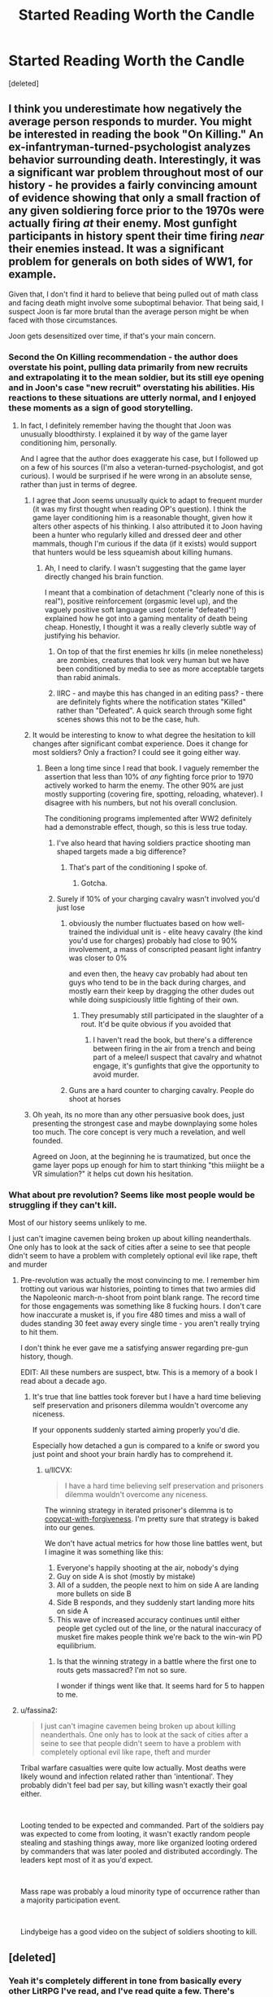 #+TITLE: Started Reading Worth the Candle

* Started Reading Worth the Candle
:PROPERTIES:
:Score: 19
:DateUnix: 1555431108.0
:DateShort: 2019-Apr-16
:END:
[deleted]


** I think you underestimate how negatively the average person responds to murder. You might be interested in reading the book "On Killing." An ex-infantryman-turned-psychologist analyzes behavior surrounding death. Interestingly, it was a significant war problem throughout most of our history - he provides a fairly convincing amount of evidence showing that only a small fraction of any given soldiering force prior to the 1970s were actually firing /at/ their enemy. Most gunfight participants in history spent their time firing /near/ their enemies instead. It was a significant problem for generals on both sides of WW1, for example.

Given that, I don't find it hard to believe that being pulled out of math class and facing death might involve some suboptimal behavior. That being said, I suspect Joon is far more brutal than the average person might be when faced with those circumstances.

Joon gets desensitized over time, if that's your main concern.
:PROPERTIES:
:Author: AHaskins
:Score: 92
:DateUnix: 1555432139.0
:DateShort: 2019-Apr-16
:END:

*** Second the On Killing recommendation - the author does overstate his point, pulling data primarily from new recruits and extrapolating it to the mean soldier, but its still eye opening and in Joon's case "new recruit" overstating his abilities. His reactions to these situations are utterly normal, and I enjoyed these moments as a sign of good storytelling.
:PROPERTIES:
:Author: Memes_Of_Production
:Score: 25
:DateUnix: 1555442866.0
:DateShort: 2019-Apr-16
:END:

**** In fact, I definitely remember having the thought that Joon was unusually bloodthirsty. I explained it by way of the game layer conditioning him, personally.

And I agree that the author does exaggerate his case, but I followed up on a few of his sources (I'm also a veteran-turned-psychologist, and got curious). I would be surprised if he were wrong in an absolute sense, rather than just in terms of degree.
:PROPERTIES:
:Author: AHaskins
:Score: 30
:DateUnix: 1555444345.0
:DateShort: 2019-Apr-17
:END:

***** I agree that Joon seems unusually quick to adapt to frequent murder (it was my first thought when reading OP's question). I think the game layer conditioning him is a reasonable thought, given how it alters other aspects of his thinking. I also attributed it to Joon having been a hunter who regularly killed and dressed deer and other mammals, though I'm curious if the data (if it exists) would support that hunters would be less squeamish about killing humans.
:PROPERTIES:
:Author: 8gigcheckbook
:Score: 18
:DateUnix: 1555445001.0
:DateShort: 2019-Apr-17
:END:

****** Ah, I need to clarify. I wasn't suggesting that the game layer directly changed his brain function.

I meant that a combination of detachment ("clearly none of this is real"), positive reinforcement (orgasmic level up), and the vaguely positive soft language used (coterie "defeated"!) explained how he got into a gaming mentality of death being cheap. Honestly, I thought it was a really cleverly subtle way of justifying his behavior.
:PROPERTIES:
:Author: AHaskins
:Score: 22
:DateUnix: 1555446166.0
:DateShort: 2019-Apr-17
:END:

******* On top of that the first enemies hr kills (in melee nonetheless) are zombies, creatures that look very human but we have been conditioned by media to see as more acceptable targets than rabid animals.
:PROPERTIES:
:Author: Bowbreaker
:Score: 6
:DateUnix: 1555485965.0
:DateShort: 2019-Apr-17
:END:


******* IIRC - and maybe this has changed in an editing pass? - there are definitely fights where the notification states "Killed" rather than "Defeated". A quick search through some fight scenes shows this not to be the case, huh.
:PROPERTIES:
:Author: UPBOAT_FORTRESS_2
:Score: 3
:DateUnix: 1555450461.0
:DateShort: 2019-Apr-17
:END:


***** It would be interesting to know to what degree the hesitation to kill changes after significant combat experience. Does it change for most soldiers? Only a fraction? I could see it going either way.
:PROPERTIES:
:Author: Law_Student
:Score: 2
:DateUnix: 1555444951.0
:DateShort: 2019-Apr-17
:END:

****** Been a long time since I read that book. I vaguely remember the assertion that less than 10% of /any/ fighting force prior to 1970 actively worked to harm the enemy. The other 90% are just mostly supporting (covering fire, spotting, reloading, whatever). I disagree with his numbers, but not his overall conclusion.

The conditioning programs implemented after WW2 definitely had a demonstrable effect, though, so this is less true today.
:PROPERTIES:
:Author: AHaskins
:Score: 8
:DateUnix: 1555446460.0
:DateShort: 2019-Apr-17
:END:

******* I've also heard that having soldiers practice shooting man shaped targets made a big difference?
:PROPERTIES:
:Author: Law_Student
:Score: 2
:DateUnix: 1555462353.0
:DateShort: 2019-Apr-17
:END:

******** That's part of the conditioning I spoke of.
:PROPERTIES:
:Author: AHaskins
:Score: 5
:DateUnix: 1555463519.0
:DateShort: 2019-Apr-17
:END:

********* Gotcha.
:PROPERTIES:
:Author: Law_Student
:Score: 2
:DateUnix: 1555463855.0
:DateShort: 2019-Apr-17
:END:


******* Surely if 10% of your charging cavalry wasn't involved you'd just lose
:PROPERTIES:
:Author: RMcD94
:Score: 1
:DateUnix: 1555466453.0
:DateShort: 2019-Apr-17
:END:

******** obviously the number fluctuates based on how well-trained the individual unit is - elite heavy cavalry (the kind you'd use for charges) probably had close to 90% involvement, a mass of conscripted peasant light infantry was closer to 0%

and even then, the heavy cav probably had about ten guys who tend to be in the back during charges, and mostly earn their keep by dragging the other dudes out while doing suspiciously little fighting of their own.
:PROPERTIES:
:Author: IICVX
:Score: 2
:DateUnix: 1555473957.0
:DateShort: 2019-Apr-17
:END:

********* They presumably still participated in the slaughter of a rout. It'd be quite obvious if you avoided that
:PROPERTIES:
:Author: RMcD94
:Score: 1
:DateUnix: 1555505682.0
:DateShort: 2019-Apr-17
:END:

********** I haven't read the book, but there's a difference between firing in the air from a trench and being part of a melee/I suspect that cavalry and whatnot engage, it's gunfights that give the opportunity to avoid murder.
:PROPERTIES:
:Author: Slinkinator
:Score: 1
:DateUnix: 1555855877.0
:DateShort: 2019-Apr-21
:END:


******** Guns are a hard counter to charging cavalry. People do shoot at horses
:PROPERTIES:
:Author: MilesSand
:Score: 1
:DateUnix: 1556083356.0
:DateShort: 2019-Apr-24
:END:


***** Oh yeah, its no more than any other persuasive book does, just presenting the strongest case and maybe downplaying some holes too much. The core concept is very much a revelation, and well founded.

Agreed on Joon, at the beginning he is traumatized, but once the game layer pops up enough for him to start thinking "this miiight be a VR simulation?" it helps cut down his hesitation.
:PROPERTIES:
:Author: Memes_Of_Production
:Score: 1
:DateUnix: 1555480413.0
:DateShort: 2019-Apr-17
:END:


*** What about pre revolution? Seems like most people would be struggling if they can't kill.

Most of our history seems unlikely to me.

I just can't imagine cavemen being broken up about killing neanderthals. One only has to look at the sack of cities after a seine to see that people didn't seem to have a problem with completely optional evil like rape, theft and murder
:PROPERTIES:
:Author: RMcD94
:Score: 2
:DateUnix: 1555466374.0
:DateShort: 2019-Apr-17
:END:

**** Pre-revolution was actually the most convincing to me. I remember him trotting out various war histories, pointing to times that two armies did the Napoleonic march-n-shoot from point blank range. The record time for those engagements was something like 8 fucking hours. I don't care how inaccurate a musket is, if you fire 480 times and miss a wall of dudes standing 30 feet away every single time - you aren't really trying to hit them.

I don't think he ever gave me a satisfying answer regarding pre-gun history, though.

EDIT: All these numbers are suspect, btw. This is a memory of a book I read about a decade ago.
:PROPERTIES:
:Author: AHaskins
:Score: 5
:DateUnix: 1555466823.0
:DateShort: 2019-Apr-17
:END:

***** It's true that line battles took forever but I have a hard time believing self preservation and prisoners dilemma wouldn't overcome any niceness.

If your opponents suddenly started aiming properly you'd die.

Especially how detached a gun is compared to a knife or sword you just point and shoot your brain hardly has to comprehend it.
:PROPERTIES:
:Author: RMcD94
:Score: 1
:DateUnix: 1555468135.0
:DateShort: 2019-Apr-17
:END:

****** u/IICVX:
#+begin_quote
  I have a hard time believing self preservation and prisoners dilemma wouldn't overcome any niceness.
#+end_quote

The winning strategy in iterated prisoner's dilemma is to [[https://ncase.me/trust/][copycat-with-forgiveness]]. I'm pretty sure that strategy is baked into our genes.

We don't have actual metrics for how those line battles went, but I imagine it was something like this:

1. Everyone's happily shooting at the air, nobody's dying
2. Guy on side A is shot (mostly by mistake)
3. All of a sudden, the people next to him on side A are landing more bullets on side B
4. Side B responds, and they suddenly start landing more hits on side A
5. This wave of increased accuracy continues until either people get cycled out of the line, or the natural inaccuracy of musket fire makes people think we're back to the win-win PD equilibrium.
:PROPERTIES:
:Author: IICVX
:Score: 4
:DateUnix: 1555473769.0
:DateShort: 2019-Apr-17
:END:

******* Is that the winning strategy in a battle where the first one to routs gets massacred? I'm not so sure.

I wonder if things went like that. It seems hard for 5 to happen to me.
:PROPERTIES:
:Author: RMcD94
:Score: 1
:DateUnix: 1555505630.0
:DateShort: 2019-Apr-17
:END:


**** u/fassina2:
#+begin_quote
  I just can't imagine cavemen being broken up about killing neanderthals. One only has to look at the sack of cities after a seine to see that people didn't seem to have a problem with completely optional evil like rape, theft and murder
#+end_quote

Tribal warfare casualties were quite low actually. Most deaths were likely wound and infection related rather than 'intentional'. They probably didn't feel bad per say, but killing wasn't exactly their goal either.

​

Looting tended to be expected and commanded. Part of the soldiers pay was expected to come from looting, it wasn't exactly random people stealing and stashing things away, more like organized looting ordered by commanders that was later pooled and distributed accordingly. The leaders kept most of it as you'd expect.

​

Mass rape was probably a loud minority type of occurrence rather than a majority participation event.

​

Lindybeige has a good video on the subject of soldiers shooting to kill.
:PROPERTIES:
:Author: fassina2
:Score: 1
:DateUnix: 1555534099.0
:DateShort: 2019-Apr-18
:END:


** [deleted]
:PROPERTIES:
:Score: 15
:DateUnix: 1555433133.0
:DateShort: 2019-Apr-16
:END:

*** Yeah it's completely different in tone from basically every other LitRPG I've read, and I've read quite a few. There's elements of deep mystery and horror, the world building has incredible scale and variety, and the characters and characterization don't just feel like simple tropes.
:PROPERTIES:
:Author: LLJKCicero
:Score: 20
:DateUnix: 1555439102.0
:DateShort: 2019-Apr-16
:END:

**** In WtC, LitRPG is just set dressing to frame an opportunity for the author to flex his worldbuilding muscle.

"/Yeah I guess it's a LitRPG, here's a paper thin excuse for the world to exist as it does and some bullshit numbers so that the character can keep involved with the plot. Whatever. Now, let me tell you about frongal legs, memes and the futures value of teleportation items./"

Note, I'm quoting a fever dream I had once, not the actual author.

Point is Wales takes that opportunity. A lot of authors seem to be content with /just/ a LitRPG. Woo. Numbers.
:PROPERTIES:
:Author: Namelis1
:Score: 11
:DateUnix: 1555469523.0
:DateShort: 2019-Apr-17
:END:

***** u/Serious_Feedback:
#+begin_quote
  A lot of authors seem to be content with just a LitRPG. Woo. Numbers.
#+end_quote

Don't dies numbers, it can be really enjoyable when done right - it's like "here's a bunch of numbers and mechanics, find a way to break it and then get the payoff of it /actually happening/ when the character does exactly that next chapter!

This requires the character to do the obvious (or not?) exploitation, which requires a certain amount of intelligence/rationality of course.

Think of LitRPG as the logical extension of formalised magic systems.
:PROPERTIES:
:Author: Serious_Feedback
:Score: 11
:DateUnix: 1555483532.0
:DateShort: 2019-Apr-17
:END:

****** u/Namelis1:
#+begin_quote
  Think of LitRPG as the logical extension of formalised magic systems.
#+end_quote

Know what, you changed my mind, just a bit. That viewpoint makes sense.
:PROPERTIES:
:Author: Namelis1
:Score: 8
:DateUnix: 1555490936.0
:DateShort: 2019-Apr-17
:END:


*** Even though it's technically a LitRPG, it doesn't feel any other LitRPG. It's like a real world with numbers reflecting that reality, with a bit of added bonus. Compare that to most LitRPGs, where numbers are the real world, and that "bit of added bonus" turns into OP as fuck.

Worth the Candle is /really/ satisfying.
:PROPERTIES:
:Author: Green0Photon
:Score: 8
:DateUnix: 1555454780.0
:DateShort: 2019-Apr-17
:END:

**** I don't understand the distinction. Could you clarify?
:PROPERTIES:
:Author: eaglejarl
:Score: 2
:DateUnix: 1555500250.0
:DateShort: 2019-Apr-17
:END:

***** In Worth the Candle, it usually seems more like numbers are the statistics measuring what reality is. Compare this to most LitRPGs, where the numbers are literal. They're the way the world works.

In WtC, let's say you tried to look at someone's stat sheet, who isn't Jun. You could do it (ie, via essentialism). But you can't really just change someone's number. Or, if you can, that's the game layer abstracting over a ton of info trying to figure out what that person would be like and what it means for that number to be something different.

The point is that those numbers reflect reality, just condensed. Normal statistics. Jun's just has that process going further.

In other LitRPGs, this is not the case. The game layer /is/ reality. There is no fancy set of calculations or anything, that person's number is literally how reality is.

Think of it like this: in games, we can't model everything as complexly as reality, so we simplify things. WtC treats reality as reality, like any good story might. There's just an interface showing some fancy stats. Other LitRPGs is reality literally being as simple as the game. Yeah, putting it like that, it doesn't make sense, but that's why most LitRPGs are bad! They try to treat reality as normal but at the same time they try to treat it as a strange simplified mess, which only works when you can you're playing an actual game to keep that Suspension of Disbelief. Thus, many LitRPGs end up feeling like Crack fics.

Funnily enough, that manhua manga which inspires so much fanfic actually did it pretty well. Reality wasn't that simple, instead there was a super power making things easier.

[[https://forums.sufficientvelocity.com/threads/shinobi-the-rpg-act-1-naruto-si.36903/][Shinobi: The RPG]] is an interesting LitRPG fic because it tries its hardest to make it a simplified reality for the SI, but a normal reality for everyone else. It's the only fic I know that plays with this aspect.

In any case, my point was that good LitRPGs are like normal stories where reality makes sense and the game layer is just a superpower, rather than fucking with reality to make it more like a game.

I hope this helped. 😊
:PROPERTIES:
:Author: Green0Photon
:Score: 2
:DateUnix: 1555511986.0
:DateShort: 2019-Apr-17
:END:

****** u/AE-lith:
#+begin_quote
  that manhua manga which inspires so much fanfic
#+end_quote

Which manhua do you identify as starting that trend ? Is that The Gamer ? I haven't read it all but it felt quite boring after a while
:PROPERTIES:
:Author: AE-lith
:Score: 1
:DateUnix: 1567699344.0
:DateShort: 2019-Sep-05
:END:

******* Yeah, that one. I got through a decent bit of it, and it was actually decent, though I stopped following it for whatever reason.

Then I read fanfic that just straight up copy its mechanics, like the instant dungeons. Though, nowadays, a lot of fanfics are just generic litrpgs.

I'm not entirely sure what's been up with the trend, but thinking back on it, there's no way The Gamer started the trend. It definitely did make it more prominent to some extent, though.
:PROPERTIES:
:Author: Green0Photon
:Score: 1
:DateUnix: 1567701152.0
:DateShort: 2019-Sep-05
:END:


**** That description also seems to apply to [[https://myanimelist.net/anime/28121/Dungeon_ni_Deai_wo_Motomeru_no_wa_Machigatteiru_Darou_ka][Is It Wrong to Try to Pick Up Girls in a Dungeon?]]
:PROPERTIES:
:Author: archpawn
:Score: 1
:DateUnix: 1555458028.0
:DateShort: 2019-Apr-17
:END:


** I think you should keep with it. I find WTC to be one of the most interesting stories I've read.
:PROPERTIES:
:Author: TophMelonLord
:Score: 13
:DateUnix: 1555433032.0
:DateShort: 2019-Apr-16
:END:


** Imo he gets better... I was pretty annoyed with some of his early decisions too~ Give the man a break, he just woke up and is kind of disoriented... He gets better after they get out of zombie apocalypse land~
:PROPERTIES:
:Author: MagicwaffIez
:Score: 10
:DateUnix: 1555431357.0
:DateShort: 2019-Apr-16
:END:

*** Also, he's got all of 2 points in SOC. What else can you expect from a man with a dump stat?
:PROPERTIES:
:Author: UPBOAT_FORTRESS_2
:Score: 12
:DateUnix: 1555450507.0
:DateShort: 2019-Apr-17
:END:


** As far as I can see he does stay a bit sentimental throughout the story and I don't think he really thought about what would happen to the last guy he brought to Cypress. It does reveal more of Cypress's character to him and that's what I think it has mainly been about.
:PROPERTIES:
:Author: obrmao
:Score: 3
:DateUnix: 1555500756.0
:DateShort: 2019-Apr-17
:END:


** see also: (one reason) why i loved worm but stopped reading ward
:PROPERTIES:
:Author: flagamuffin
:Score: 5
:DateUnix: 1555436862.0
:DateShort: 2019-Apr-16
:END:


** It's rather disturbing to me that the main character (who is already killing people) in your eyes "gets better" by becoming _more_ murder-hobo-y.
:PROPERTIES:
:Author: HereticalRants
:Score: 5
:DateUnix: 1555525105.0
:DateShort: 2019-Apr-17
:END:


** Yeah he changes a lot as a person over the course of the story, mostly for better.
:PROPERTIES:
:Author: Anderkent
:Score: 5
:DateUnix: 1555432744.0
:DateShort: 2019-Apr-16
:END:
